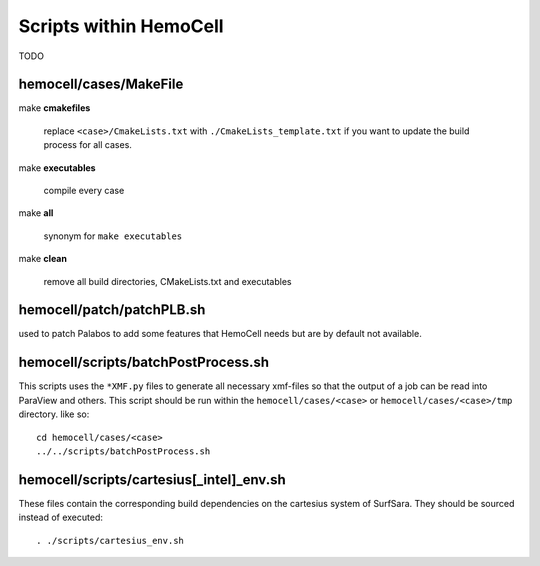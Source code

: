 Scripts within HemoCell
=======================

TODO

.. _cases_make:

hemocell/cases/MakeFile
-----------------------

make **cmakefiles**

  replace ``<case>/CmakeLists.txt`` with ``./CmakeLists_template.txt`` if you
  want to update the build process for all cases.

make  **executables**

  compile every case

make **all**
  
  synonym for ``make executables``

make **clean**

  remove all build directories, CMakeLists.txt and executables


hemocell/patch/patchPLB.sh
--------------------------

used to patch Palabos to add some features that HemoCell needs but are by
default not available.

hemocell/scripts/batchPostProcess.sh
------------------------------------

This scripts uses the ``*XMF.py`` files to generate all necessary xmf-files so
that the output of a job can be read into ParaView and others. This script
should be run within the ``hemocell/cases/<case>`` or
``hemocell/cases/<case>/tmp`` directory. like so::

  cd hemocell/cases/<case>
  ../../scripts/batchPostProcess.sh

hemocell/scripts/cartesius[_intel]_env.sh
------------------------------------------

These files contain the corresponding build dependencies on the cartesius system
of SurfSara. They should be sourced instead of executed::

  . ./scripts/cartesius_env.sh

